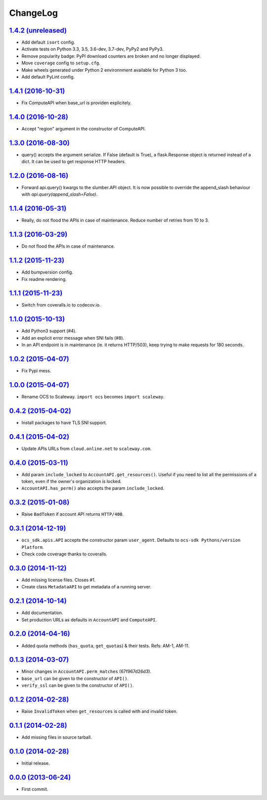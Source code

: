 ChangeLog
=========

`1.4.2 (unreleased) <https://github.com/scaleway/python-scaleway/compare/v1.4.1...develop>`_
--------------------------------------------------------------------------------------------

* Add default ``isort`` config.
* Activate tests on Python 3.3, 3.5, 3.6-dev, 3.7-dev, PyPy2 and PyPy3.
* Remove popularity badge: PyPI download counters are broken and no longer
  displayed.
* Move ``coverage`` config to ``setup.cfg``.
* Make wheels generated under Python 2 environnment available for Python 3 too.
* Add default PyLint config.


`1.4.1 (2016-10-31) <https://github.com/scaleway/python-scaleway/compare/v1.4.0...v1.4.1>`_
-------------------------------------------------------------------------------------------

* Fix ComputeAPI when base_url is providen explicitely.


`1.4.0 (2016-10-28) <https://github.com/scaleway/python-scaleway/compare/v1.3.0...v1.4.0>`_
-------------------------------------------------------------------------------------------

* Accept "region" argument in the constructor of ComputeAPI.


`1.3.0 (2016-08-30) <https://github.com/scaleway/python-scaleway/compare/v1.2.0...v1.3.0>`_
-------------------------------------------------------------------------------------------

* query() accepts the argument serialize. If False (default is True), a
  flask.Response object is returned instead of a dict. It can be used to get
  response HTTP headers.


`1.2.0 (2016-08-16) <https://github.com/scaleway/python-scaleway/compare/v1.1.4...v1.2.0>`_
-------------------------------------------------------------------------------------------

* Forward api.query() kwargs to the slumber.API object. It is now possible to
  override the append_slash behaviour with `api.query(append_slash=False)`.


`1.1.4 (2016-05-31) <https://github.com/scaleway/python-scaleway/compare/v1.1.3...v1.1.4>`_
-------------------------------------------------------------------------------------------

* Really, do not flood the APIs in case of maintenance. Reduce number of
  retries from 10 to 3.


`1.1.3 (2016-03-29) <https://github.com/scaleway/python-scaleway/compare/v1.1.2...v1.1.3>`_
-------------------------------------------------------------------------------------------

* Do not flood the APIs in case of maintenance.


`1.1.2 (2015-11-23) <https://github.com/scaleway/python-scaleway/compare/v1.1.1...v1.1.2>`_
-------------------------------------------------------------------------------------------

* Add bumpversion config.
* Fix readme rendering.


`1.1.1 (2015-11-23) <https://github.com/scaleway/python-scaleway/compare/v1.1.0...v1.1.1>`_
-------------------------------------------------------------------------------------------

* Switch from coveralls.io to codecov.io.


`1.1.0 (2015-10-13) <https://github.com/scaleway/python-scaleway/compare/v1.0.2...v1.1.0>`_
-------------------------------------------------------------------------------------------

* Add Python3 support (#4).
* Add an explicit error message when SNI fails (#8).
* In an API endpoint is in maintenance (ie. it returns HTTP/503), keep trying
  to make requests for 180 seconds.


`1.0.2 (2015-04-07) <https://github.com/scaleway/python-scaleway/compare/v1.0.0...v1.0.2>`_
-------------------------------------------------------------------------------------------

* Fix Pypi mess.


`1.0.0 (2015-04-07) <https://github.com/scaleway/python-scaleway/compare/v0.4.2...v1.0.0>`_
-------------------------------------------------------------------------------------------

* Rename OCS to Scaleway. ``import ocs`` becomes ``import scaleway``.


`0.4.2 (2015-04-02) <https://github.com/scaleway/python-scaleway/compare/v0.4.1...v0.4.2>`_
-------------------------------------------------------------------------------------------

* Install packages to have TLS SNI support.


`0.4.1 (2015-04-02) <https://github.com/scaleway/python-scaleway/compare/v0.4.0...v0.4.1>`_
-------------------------------------------------------------------------------------------

* Update APIs URLs from ``cloud.online.net`` to ``scaleway.com``.


`0.4.0 (2015-03-11) <https://github.com/scaleway/python-scaleway/compare/v0.3.2...v0.4.0>`_
-------------------------------------------------------------------------------------------

* Add param ``include_locked`` to ``AccountAPI.get_resources()``. Useful if you
  need to list all the permissions of a token, even if the owner's organization
  is locked.
* ``AccountAPI.has_perm()`` also accepts the param ``include_locked``.


`0.3.2 (2015-01-08) <https://github.com/scaleway/python-scaleway/compare/v0.3.1...v0.3.2>`_
-------------------------------------------------------------------------------------------

* Raise ``BadToken`` if account API returns ``HTTP/400``.


`0.3.1 (2014-12-19) <https://github.com/scaleway/python-scaleway/compare/v0.3.0...v0.3.1>`_
-------------------------------------------------------------------------------------------

* ``ocs_sdk.apis.API`` accepts the constructor param ``user_agent``. Defaults
  to ``ocs-sdk Pythons/version Platform``.
* Check code coverage thanks to coveralls.


`0.3.0 (2014-11-12) <https://github.com/scaleway/python-scaleway/compare/v0.2.1...v0.3.0>`_
-------------------------------------------------------------------------------------------

* Add missing license files. Closes #1.
* Create class ``MetadataAPI`` to get metadata of a running server.


`0.2.1 (2014-10-14) <https://github.com/scaleway/python-scaleway/compare/v0.2.0...v0.2.1>`_
-------------------------------------------------------------------------------------------

* Add documentation.
* Set production URLs as defaults in ``AccountAPI`` and ``ComputeAPI``.


`0.2.0 (2014-04-16) <https://github.com/scaleway/python-scaleway/compare/v0.1.3...v0.2.0>`_
-------------------------------------------------------------------------------------------

* Added quota methods (``has_quota``, ``get_quotas``) & their tests.
  Refs: AM-1, AM-11.


`0.1.3 (2014-03-07) <https://github.com/scaleway/python-scaleway/compare/v0.1.2...v0.1.3>`_
-------------------------------------------------------------------------------------------

* Minor changes in ``AccountAPI.perm_matches`` (67f967d26d3).
* ``base_url`` can be given to the constructor of ``API()``.
* ``verify_ssl`` can be given to the constructor of ``API()``.


`0.1.2 (2014-02-28) <https://github.com/scaleway/python-scaleway/compare/v0.1.1...v0.1.2>`_
-------------------------------------------------------------------------------------------

* Raise ``InvalidToken`` when ``get_resources`` is called with and invalid
  token.


`0.1.1 (2014-02-28) <https://github.com/scaleway/python-scaleway/compare/v0.1.0...v0.1.1>`_
-------------------------------------------------------------------------------------------

* Add missing files in source tarball.


`0.1.0 (2014-02-28) <https://github.com/scaleway/python-scaleway/compare/98f429...v0.1.0>`_
-------------------------------------------------------------------------------------------

* Initial release.


`0.0.0 (2013-06-24) <https://github.com/scaleway/python-scaleway/commit/98f429>`_
---------------------------------------------------------------------------------

* First commit.
